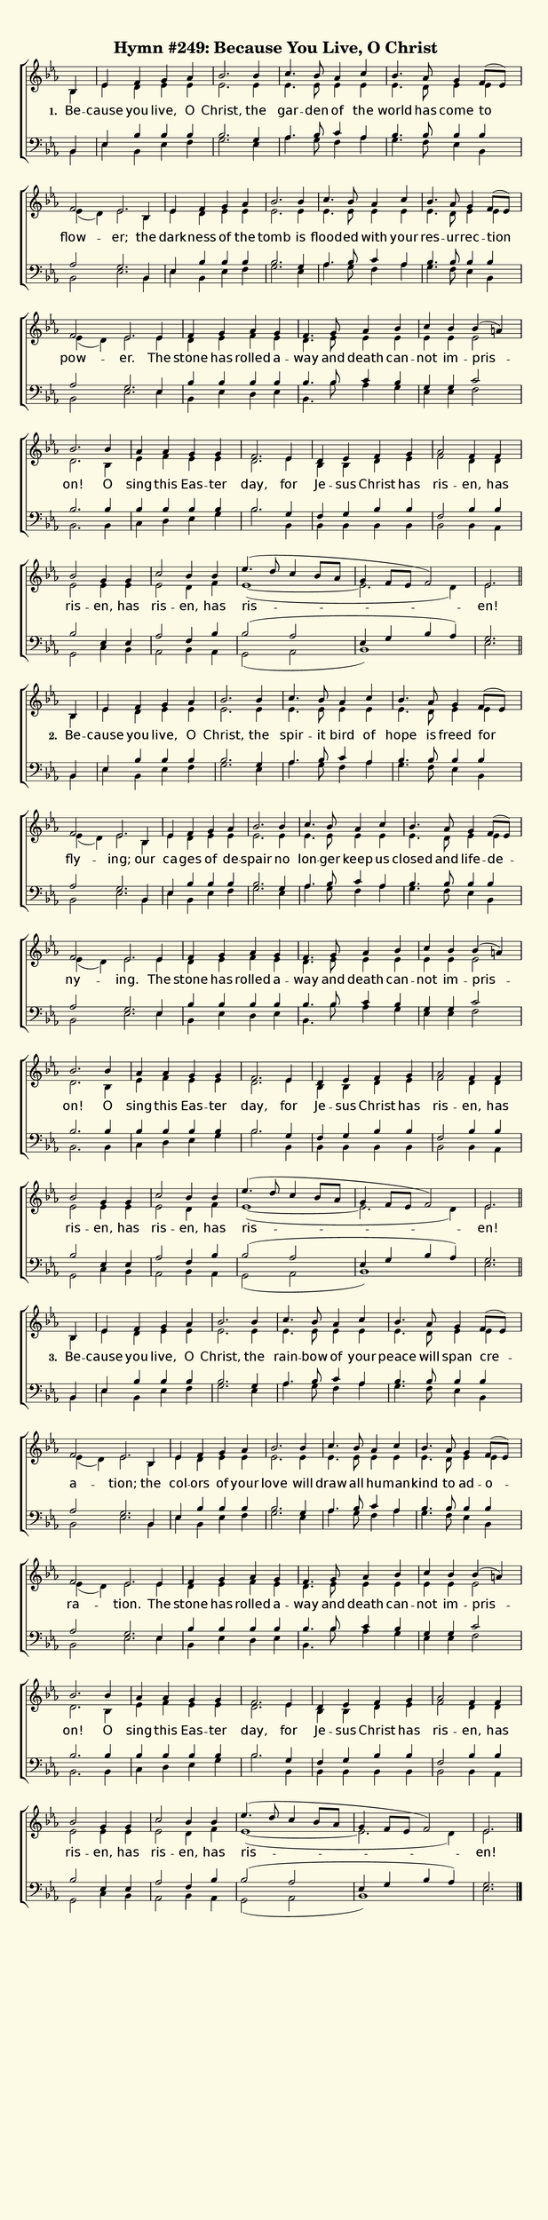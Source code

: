 % This is a lilypond file; running lilypond on it will generate a long single-page
% pdf as well as a midi file.
%
% From "Glory to God"

\version "2.18.2"
hymntitle = "Hymn #249: Because You Live, O Christ"

% There are 4 lines, here labeled A, B, C, and D; each has 4 voices and 3 verses

sopranoNotesA = \relative c' { bes4 | ees   f    g     aes | bes2.   bes4 | c4.     bes8 aes4 c    | bes4. aes8 g4    f8( ees) | f2         ees2. }
altoNotesA    = \relative c' { bes4 | ees   d    ees   ees | ees2.   ees4 | ees4.   ees8 ees4 ees  | ees4. d8   ees4  ees      | ees( d)    ees2. }
verseOneA     = \lyricmode   { Be --  cause you  live, O   | Christ, the  | gar --  den  of   the  | world has  come  to       | flow --    er; }
verseTwoA     = \lyricmode   { Be --  cause you  live, O   | Christ, the  | spir -- it   bird of   | hope  is   freed for      | fly --     ing; }
verseThreeA   = \lyricmode   { Be --  cause you  live, O   | Christ, the  | rain -- bow  of   your | peace will span  cre --     a --       tion; }
tenorNotesA   = \relative c  { bes4 | ees   bes' bes   bes | bes2.   g4   | aes4.   bes8 c4   aes  | bes4. bes8 bes4  bes      | aes2       g2. }
bassNotesA    = \relative c  { bes4 | ees   bes  ees   f   | g2.     ees4 | aes4.   g8   f4   aes  | g4.   f8   ees4  bes      | bes2       ees2. }

sopranoNotesB = \sopranoNotesA
altoNotesB    = \altoNotesA
verseOneB     = \lyricmode   { the | dark -- ness of the | tomb is | flood -- ed with your | res -- ur -- rec -- tion | pow -- er. }
verseTwoB     = \lyricmode   { our | ca -- ges of de -- spair no | lon -- ger keep us | closed and life -- de -- ny -- ing. }
verseThreeB   = \lyricmode   { the | col -- ors of your | love will | draw all hu -- man -- kind to ad -- o -- ra -- tion. }
tenorNotesB   = \tenorNotesA
bassNotesB    = \bassNotesA

sopranoNotesC = \relative c' { ees4 | f g aes g | f4. g8 aes4 bes | c bes bes( a) | bes2. bes4 | aes aes g g | f2. }
altoNotesC    = \relative c' { ees4 | d ees f ees | d4. ees8 ees4 ees | ees ees ees2 | d2. bes4 | ees f ees ees | d2. }
verseOneC     = \lyricmode   { The | stone has rolled a -- way and death can -- not im -- pris -- on! O | sing this Eas -- ter | day, }
verseTwoC     = \verseOneC
verseThreeC   = \verseOneC
tenorNotesC   = \relative c  { ees4 | bes' bes bes bes | bes4. bes8 c4 bes | g g c2 | bes2. bes4 | bes bes bes bes | bes2. }
bassNotesC    = \relative c  { ees4 | bes ees d ees | bes4. bes'8 aes4 g | ees ees f2 | bes,2. bes4 | c d ees g | bes2. }

sopranoNotesD = \relative c' { ees4 | d ees f g | aes2 f4 f | bes2 g4 g | c2 bes4 bes | ees4.( d8 c4 bes8 aes | g4 f8 ees f2) | ees2. }
altoNotesD    = \relative c' { ees4 | bes bes d ees | f2 d4 d | ees2 ees4 ees | ees2 d4 f | ees1(~ | ees2. d4) | ees2. }
verseOneD     = \lyricmode   { for  | Je -- sus Christ has | ris -- en, has | ris -- en, has | ris -- en, has | ris --  en! }
verseTwoD     = \verseOneD
verseThreeD   = \verseOneD
tenorNotesD   = \relative c' { g4 | f g bes bes | f2 bes4 bes | bes2 ees,4 ees | aes2 f4 bes | bes2( aes | ees4 g bes aes) | g2. }
bassNotesD    = \relative c  { bes4 | bes bes bes bes | bes2  bes4 aes | g2 c4 bes | aes2 bes4 aes | g2( aes | bes1) | ees2. }


% We now collect the 4 lines together:

verseOne     = { \set stanza = "1. " \verseOneA     \verseOneB     \verseOneC     \verseOneD     }
verseTwo     = { \set stanza = "2. " \verseTwoA     \verseTwoB     \verseTwoC     \verseTwoD     }
verseThree   = { \set stanza = "3. " \verseThreeA   \verseThreeB   \verseThreeC   \verseThreeD   }

sopranoNotes = { \repeat unfold 3 { \sopranoNotesA \sopranoNotesB \sopranoNotesC \sopranoNotesD } }
altoNotes    = { \repeat unfold 3 { \altoNotesA    \altoNotesB    \altoNotesC    \altoNotesD    } }
tenorNotes   = { \repeat unfold 3 { \tenorNotesA   \tenorNotesB   \tenorNotesC   \tenorNotesD   } }
bassNotes    = { \repeat unfold 3 { \bassNotesA    \bassNotesB    \bassNotesC    \bassNotesD    } }
verses       = { \verseOne \verseTwo \verseThree }

% this section gives the broad structure of the music

global = {
	\time 4/4
	\key ees \major
  \set Timing.baseMoment  = #(ly:make-moment 1/4)
  \set Timing.beamExceptions = #'()
  \omit Score.TimeSignature

  \repeat unfold 3 {
    \partial 4
    s4 | \time 4/4 s1 | s1 | s1 | s1 | \time 6/4 s1 s4 \bar ""
    s4 | \time 4/4 s1 | s1 | s1 | s1 | \time 6/4 s1 s4 \bar ""
    s4 | \time 4/4 s1 | s1 | s1 | s1 | s1 | s2.        \bar ""
    s4 | s1 | s1 | s1 | s1 | s1 | s1 | s2.             \bar "" \break
  } \alternative { { \bar "||" } { \bar "|." } }
}

% And here is the score:

\header {
	tagline = ##f
	title = \markup {
		\with-dimensions #'(0 . 0) #'(0 . 0)
		% specify color
		\with-color #(rgb-color 0.99 0.98 0.9)
		% specify size
		\filled-box #'(-1000 . 1000) #'(-1000 . 4000) #0
		\hymntitle
	}
}

\score {
	\new ChoirStaff <<
		\new Staff = "women" <<
			\new Voice = "soprano" {
				\voiceOne
				<< \global \sopranoNotes >>
			}
			\new Voice = "alto" {
				\voiceTwo
				<< \global \altoNotes >>
			}
		>>

		\new Lyrics = "verses"

		\new Staff = "men" <<
			\clef bass
			\new Voice = "tenor" {
				\voiceThree
				<< \global \tenorNotes >>
			}
			\new Voice = "bass" {
				\voiceFour
				<< \global \bassNotes >>
			}
		>>

		\context Lyrics = "verses" \lyricsto "soprano" \verses
	>>
	\layout {
		indent = 0.0
		\context {
			\Score
			\override SpacingSpanner.base-shortest-duration = #(ly:make-moment 1/24)
			\override LyricText.font-size = 2.0
			\override LyricText.font-name = #"DejaVu Sans"
			\override BarNumber.break-visibility = ##(#f #f #f)
		}
	}
	\midi {
		\tempo 4 = 120
	}
}


% default is A4: 210 x 297mm
#(set! paper-alist (cons '("my size" . (cons (* 210 mm) (* 850 mm))) paper-alist))
\paper {
  #(set-paper-size "my size")
}
